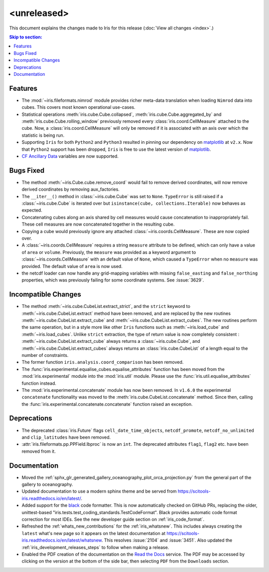 <unreleased>
************

This document explains the changes made to Iris for this release
(:doc:`View all changes <index>`.)


.. contents:: Skip to section:
   :local:
   :depth: 3


Features
========

* The :mod:`~iris.fileformats.nimrod` module provides richer meta-data translation
  when loading ``Nimrod`` data into cubes. This covers most known
  operational use-cases.

* Statistical operations :meth:`iris.cube.Cube.collapsed`,
  :meth:`iris.cube.Cube.aggregated_by` and :meth:`iris.cube.Cube.rolling_window`
  previously removed every :class:`iris.coord.CellMeasure` attached to the 
  cube.  Now, a :class:`iris.coord.CellMeasure` will only be removed if it is 
  associated with an axis over which the statistic is being run.

* Supporting ``Iris`` for both ``Python2`` and ``Python3`` resulted in pinning our
  dependency on `matplotlib`_ at ``v2.x``.  Now that ``Python2`` support has
  been dropped, ``Iris`` is free to use the latest version of `matplotlib`_.

* `CF Ancillary Data`_ variables are now supported.


Bugs Fixed
==========

* The method :meth:`~iris.Cube.cube.remove_coord` would fail to remove derived
  coordinates, will now remove derived coordinates by removing aux_factories.

* The ``__iter__()`` method in :class:`~iris.cube.Cube` was set to ``None``.
  ``TypeError`` is still raised if a :class:`~iris.cube.Cube` is iterated over
  but ``isinstance(cube, collections.Iterable)`` now behaves as expected.

* Concatenating cubes along an axis shared by cell measures would cause 
  concatenation to inappropriately fail.  These cell measures are now 
  concatenated together in the resulting cube.

* Copying a cube would previously ignore any attached 
  :class:`~iris.coords.CellMeasure`.  These are now copied over.

* A :class:`~iris.coords.CellMeasure` requires a string ``measure`` attribute
  to be defined, which can only have a value of ``area`` or ``volume``. 
  Previously, the ``measure`` was provided as a keyword argument to
  :class:`~iris.coords.CellMeasure` with an default value of ``None``, which 
  caused a ``TypeError`` when no ``measure`` was provided.  The default value
  of ``area`` is now used.

* the netcdf loader can now handle any grid-mapping variables with missing
  ``false_easting`` and ``false_northing`` properties, which was previously
  failing for some coordinate systems.
  See :issue:`3629`.


Incompatible Changes
====================

* The method :meth:`~iris.cube.CubeList.extract_strict`, and the ``strict``
  keyword to :meth:`~iris.cube.CubeList.extract` method have been removed, and
  are replaced by the new routines :meth:`~iris.cube.CubeList.extract_cube` and
  :meth:`~iris.cube.CubeList.extract_cubes`.
  The new routines perform the same operation, but in a style more like other
  ``Iris`` functions such as :meth:`~iris.load_cube` and :meth:`~iris.load_cubes`.
  Unlike ``strict`` extraction, the type of return value is now completely
  consistent : :meth:`~iris.cube.CubeList.extract_cube` always returns a
  :class:`~iris.cube.Cube`, and :meth:`~iris.cube.CubeList.extract_cubes`
  always returns an :class:`iris.cube.CubeList` of a length equal to the
  number of constraints.

* The former function ``iris.analysis.coord_comparison`` has been removed.

* The :func:`iris.experimental.equalise_cubes.equalise_attributes` function
  has been moved from the :mod:`iris.experimental` module into the
  :mod:`iris.util` module.  Please use the :func:`iris.util.equalise_attributes`
  function instead.

* The :mod:`iris.experimental.concatenate` module has now been removed. In 
  ``v1.6.0`` the experimental ``concatenate`` functionality was moved to the
  :meth:`iris.cube.CubeList.concatenate` method.  Since then, calling the
  :func:`iris.experimental.concatenate.concatenate` function raised an 
  exception.


Deprecations
============

* The deprecated :class:`iris.Future` flags ``cell_date_time_objects``,
  ``netcdf_promote``, ``netcdf_no_unlimited`` and ``clip_latitudes`` have
  been removed.

* :attr:`iris.fileformats.pp.PPField.lbproc` is now an ``int``. The
  deprecated attributes ``flag1``, ``flag2`` etc. have been removed from it.


Documentation
=============

* Moved the :ref:`sphx_glr_generated_gallery_oceanography_plot_orca_projection.py`
  from the general part of the gallery to oceanography.

* Updated documentation to use a modern sphinx theme and be served from  
  https://scitools-iris.readthedocs.io/en/latest/.

* Added support for the `black <https://black.readthedocs.io/en/stable/>`_ code 
  formatter.  This is now automatically checked on GitHub PRs, replacing the 
  older, unittest-based "iris.tests.test_coding_standards.TestCodeFormat".
  Black provides automatic code format correction for most IDEs.  See the new 
  developer guide section on :ref:`iris_code_format`.

* Refreshed the :ref:`whats_new_contributions` for the :ref:`iris_whatsnew`.
  This includes always creating the ``latest`` what's new page so it appears
  on the latest documentation at
  https://scitools-iris.readthedocs.io/en/latest/whatsnew.  This resolves
  :issue:`2104` and :issue:`3451`.  Also updated the 
  :ref:`iris_development_releases_steps` to follow when making a release.

* Enabled the PDF creation of the documentation on the `Read the Docs`_ service.
  The PDF may be accessed by clicking on the version at the bottom of the side
  bar, then selecting ``PDF`` from the ``Downloads`` section.

.. _Read the Docs: https://scitools-iris.readthedocs.io/en/latest/
.. _matplotlib: https://matplotlib.org/
.. _CF Ancillary Data: https://cfconventions.org/Data/cf-conventions/cf-conventions-1.8/cf-conventions.html#ancillary-data